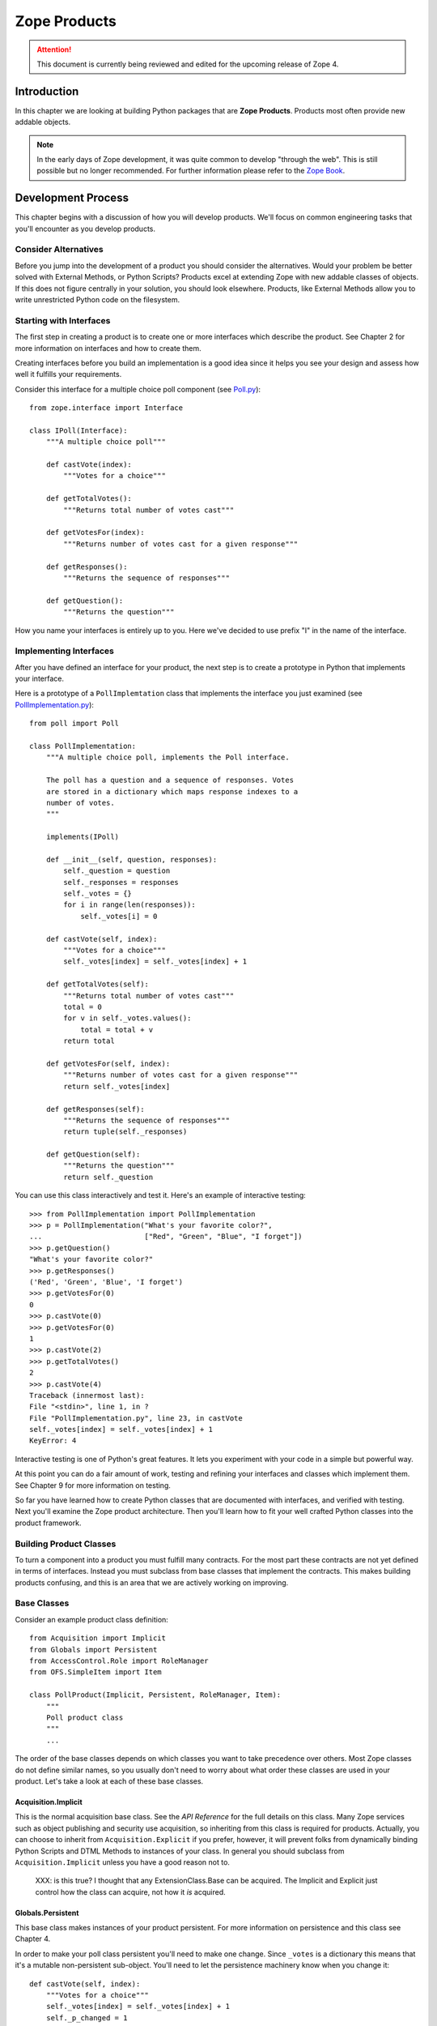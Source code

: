 #############
Zope Products
#############

.. attention::

  This document is currently being reviewed and edited for the
  upcoming release of Zope 4.


Introduction
============

In this chapter we are looking at building Python packages that are
**Zope Products**. Products most often provide new addable objects.

.. note:: 
  In the early days of Zope development, it was quite common to
  develop "through the web". This is still possible but no longer
  recommended.
  For further information please refer to the
  `Zope Book <https://zope.readthedocs.io/en/latest/zopebook/index.html>`_.


Development Process
===================

This chapter begins with a discussion of how you will develop
products.  We'll focus on common engineering tasks that you'll
encounter as you develop products.

Consider Alternatives
---------------------

Before you jump into the development of a product you should consider
the alternatives.  Would your problem be better solved with External
Methods, or Python Scripts? Products excel at extending Zope with new
addable classes of objects.  If this does not figure centrally in
your solution, you should look elsewhere.  Products, like External
Methods allow you to write unrestricted Python code on the
filesystem.

Starting with Interfaces
------------------------

The first step in creating a product is to create one or more
interfaces which describe the product.  See Chapter 2 for more
information on interfaces and how to create them.

Creating interfaces before you build an implementation is a good idea
since it helps you see your design and assess how well it fulfills
your requirements.

Consider this interface for a multiple choice poll component (see
`Poll.py <examples/Poll.py>`_)::

  from zope.interface import Interface

  class IPoll(Interface):
      """A multiple choice poll"""

      def castVote(index):
          """Votes for a choice"""

      def getTotalVotes():
          """Returns total number of votes cast"""

      def getVotesFor(index):
          """Returns number of votes cast for a given response"""

      def getResponses():
          """Returns the sequence of responses"""

      def getQuestion():
          """Returns the question"""

How you name your interfaces is entirely up to you.  Here we've
decided to use prefix "I" in the name of the interface.

Implementing Interfaces
-----------------------

After you have defined an interface for your product, the next step
is to create a prototype in Python that implements your interface.

Here is a prototype of a ``PollImplemtation`` class that implements the
interface you just examined (see `PollImplementation.py
<examples/PollImplementation.py>`_)::

  from poll import Poll

  class PollImplementation:
      """A multiple choice poll, implements the Poll interface.

      The poll has a question and a sequence of responses. Votes
      are stored in a dictionary which maps response indexes to a
      number of votes.
      """

      implements(IPoll)

      def __init__(self, question, responses):
          self._question = question
          self._responses = responses
          self._votes = {}
          for i in range(len(responses)):
              self._votes[i] = 0

      def castVote(self, index):
          """Votes for a choice"""
          self._votes[index] = self._votes[index] + 1

      def getTotalVotes(self):
          """Returns total number of votes cast"""
          total = 0
          for v in self._votes.values():
              total = total + v
          return total

      def getVotesFor(self, index):
          """Returns number of votes cast for a given response"""
          return self._votes[index]

      def getResponses(self):
          """Returns the sequence of responses"""
          return tuple(self._responses)

      def getQuestion(self):
          """Returns the question"""
          return self._question

You can use this class interactively and test it.  Here's an example
of interactive testing::

  >>> from PollImplementation import PollImplementation
  >>> p = PollImplementation("What's your favorite color?",
  ...                        ["Red", "Green", "Blue", "I forget"])
  >>> p.getQuestion()
  "What's your favorite color?"
  >>> p.getResponses()
  ('Red', 'Green', 'Blue', 'I forget')
  >>> p.getVotesFor(0)
  0
  >>> p.castVote(0)
  >>> p.getVotesFor(0)
  1
  >>> p.castVote(2)
  >>> p.getTotalVotes()
  2
  >>> p.castVote(4)
  Traceback (innermost last):
  File "<stdin>", line 1, in ?
  File "PollImplementation.py", line 23, in castVote
  self._votes[index] = self._votes[index] + 1
  KeyError: 4

Interactive testing is one of Python's great features.  It lets you
experiment with your code in a simple but powerful way.

At this point you can do a fair amount of work, testing and refining
your interfaces and classes which implement them.  See Chapter 9 for
more information on testing.

So far you have learned how to create Python classes that are
documented with interfaces, and verified with testing.  Next you'll
examine the Zope product architecture.  Then you'll learn how to fit
your well crafted Python classes into the product framework.

Building Product Classes
------------------------

To turn a component into a product you must fulfill many contracts.
For the most part these contracts are not yet defined in terms of
interfaces.  Instead you must subclass from base classes that
implement the contracts.  This makes building products confusing, and
this is an area that we are actively working on improving.

Base Classes
------------

Consider an example product class definition::

  from Acquisition import Implicit
  from Globals import Persistent
  from AccessControl.Role import RoleManager
  from OFS.SimpleItem import Item

  class PollProduct(Implicit, Persistent, RoleManager, Item):
      """
      Poll product class
      """
      ...

The order of the base classes depends on which classes you want to
take precedence over others.  Most Zope classes do not define similar
names, so you usually don't need to worry about what order these
classes are used in your product.  Let's take a look at each of these
base classes.


Acquisition.Implicit
~~~~~~~~~~~~~~~~~~~~

This is the normal acquisition base class.  See the *API Reference*
for the full details on this class.  Many Zope services such as
object publishing and security use acquisition, so inheriting from
this class is required for products.  Actually, you can choose to
inherit from ``Acquisition.Explicit`` if you prefer, however, it will
prevent folks from dynamically binding Python Scripts and DTML
Methods to instances of your class.  In general you should subclass
from ``Acquisition.Implicit`` unless you have a good reason not to.

  XXX: is this true?  I thought that any ExtensionClass.Base can be
  acquired.  The Implicit and Explicit just control how the class can
  acquire, not how it *is* acquired.

Globals.Persistent
~~~~~~~~~~~~~~~~~~

This base class makes instances of your product persistent.  For more
information on persistence and this class see Chapter 4.

In order to make your poll class persistent you'll need to make one
change.  Since ``_votes`` is a dictionary this means that it's a
mutable non-persistent sub-object.  You'll need to let the
persistence machinery know when you change it::

  def castVote(self, index):
      """Votes for a choice"""
      self._votes[index] = self._votes[index] + 1
      self._p_changed = 1

The last line of this method sets the ``_p_changed`` attribute to 1.
This tells the persistence machinery that this object has changed and
should be marked as ``dirty``, meaning that its new state should be
written to the database at the conclusion of the current transaction.
A more detailed explanation is given in the Persistence chapter of
this guide.


OFS.SimpleItem.Item
~~~~~~~~~~~~~~~~~~~

This base class provides your product with the basics needed to work
with the Zope management interface.  By inheriting from ``Item`` your
product class gains a whole host of features: the ability to be cut
and pasted, capability with management views, WebDAV support,
undo support, ownership support, and traversal controls.
It also gives you some standard methods for management views and
error display including ``manage_main()``.  You also get the
``getId()``, ``title_or_id()``, ``title_and_id()`` methods and the
``this()`` DTML utility method.  Finally this class gives your
product basic *dtml-tree* tag support.  ``Item`` is really an
everything-but-the-kitchen-sink kind of base class.

``Item`` requires that your class and instances have some management
interface related attributes.

- ``meta_type`` -- This attribute should be a short string which is
  the name of your product class as it appears in the product add
  list.  For example, the poll product class could have a
  ``meta_type`` with value as ``Poll``.

- ``id`` or ``__name__`` -- All ``Item`` instances must have an
  ``id`` string attribute which uniquely identifies the instance
  within it's container.  As an alternative you may use ``__name__``
  instead of ``id``.

- ``title`` -- All ``Item`` instances must have a ``title`` string
  attribute.  A title may be an empty string if your instance does
  not have a title.

In order to make your poll class work correctly as an ``Item`` you'll
need to make a few changes.  You must add a ``meta_type`` class
attribute, and you may wish to add an ``id`` parameter to the
constructor::

  class PollProduct(..., Item):

      meta_type = 'Poll'
      ...

      def __init__(self, id, question, responses):
          self.id = id
          self._question = question
          self._responses = responses
          self._votes = {}
          for i in range(len(responses)):
              self._votes[i] = 0


Finally, you should probably place ``Item`` last in your list of base
classes.  The reason for this is that ``Item`` provides defaults that
other classes such as ``ObjectManager`` and ``PropertyManager``
override.  By placing other base classes before ``Item`` you allow
them to override methods in ``Item``.

AccessControl.Role.RoleManager
~~~~~~~~~~~~~~~~~~~~~~~~~~~~~~

This class provides your product with the ability to have its
security policies controlled through the web.  See Chapter 6 for more
information on security policies and this class.

OFS.ObjectManager
~~~~~~~~~~~~~~~~~

This base class gives your product the ability to contain other
``Item`` instances.  In other words, it makes your product class like
a Zope folder.  This base class is optional. See the *API Reference*
for more details.  This base class gives you facilities for adding
Zope objects, importing and exporting Zope objects and WebDAV.
It also gives you the ``objectIds``, ``objectValues``, and
``objectItems`` methods.

``ObjectManager`` makes few requirements on classes that subclass it.
You can choose to override some of its methods but there is little
that you must do.

If you wish to control which types of objects can be contained by
instances of your product you can set the ``meta_types`` class
attribute.  This attribute should be a tuple of meta_types.  This
keeps other types of objects from being created in or pasted into
instances of your product.  The ``meta_types`` attribute is mostly
useful when you are creating specialized container products.

OFS.PropertyManager
~~~~~~~~~~~~~~~~~~~

This base class provides your product with the ability to have
user-managed instance attributes.  See the *API Reference* for more
details.  This base class is optional.

Your class may specify that it has one or more predefined properties,
by specifying a '_properties' class attribute.  For example::

  _properties=({'id':'title', 'type': 'string', 'mode': 'w'},
               {'id':'color', 'type': 'string', 'mode': 'w'},
              )

The ``_properties`` structure is a sequence of dictionaries, where
each dictionary represents a predefined property.  Note that if a
predefined property is defined in the ``_properties`` structure, you
must provide an attribute with that name in your class or instance
that contains the default value of the predefined property.

Each entry in the ``_properties`` structure must have at least an
``id`` and a ``type`` key.  The ``id`` key contains the name of the
property, and the ``type`` key contains a string representing the
object's type.  The ``type`` string must be one of the values:
``float``, ``int``, ``long``, ``string``, ``lines``, ``text``,
``date``, ``tokens``, ``selection``, or ``multiple section``.  For
more information on Zope properties see the *Zope Book*.

For ``selection`` and ``multiple selection`` properties, you must
include an addition item in the property dictionary,
``select_variable`` which provides the name of a property or method
which returns a list of strings from which the selection(s) can be
chosen.  For example::

  _properties=({'id' : 'favorite_color',
                'type' : 'selection',
                'select_variable' : 'getColors'
               },
              )

Each entry in the ``_properties`` structure may optionally provide a
``mode`` key, which specifies the mutability of the property. The
``mode`` string, if present, must be ``w``, ``d``, or ``wd``.

A ``w`` present in the mode string indicates that the value of the
property may be changed by the user.  A ``d`` indicates that the user
can delete the property.  An empty mode string indicates that the
property and its value may be shown in property listings, but that it
is read-only and may not be deleted.

Entries in the ``_properties`` structure which do not have a ``mode``
item are assumed to have the mode ``wd`` (writable and deleteable).

Security Declarations
---------------------

In addition to inheriting from a number of standard base classes, you
must declare security information in order to turn your component
into a product.  See Chapter 6 for more information on security and
instructions for declaring security on your components.

Here's an example of how to declare security on the poll class::

  from AccessControl import ClassSecurityInfo

  class PollProduct(...):
      ...

      security = ClassSecurityInfo()

      security.declareProtected('Use Poll', 'castVote')
      def castVote(self, index):
          ...

      security.declareProtected('View Poll results', 'getTotalVotes')
      def getTotalVotes(self):
          ...

      security.declareProtected('View Poll results', 'getVotesFor')
      def getVotesFor(self, index):
          ...

      security.declarePublic('getResponses')
      def getResponses(self):
          ...

      security.declarePublic('getQuestion')
      def getQuestion(self):
          ...

For security declarations to be set up Zope requires that you
initialize your product class.  Here's how to initialize your poll
class::

  from Globals import InitializeClass

  class PollProduct(...):
     ...

  InitializeClass(PollProduct)

Summary
-------

Congratulations, you've created a product class.  Here it is in all
its glory (see `examples/PollProduct.py <PollProduct.py>`_)::

  from Poll import Poll
  from AccessControl import ClassSecurityInfo
  from Globals import InitializeClass
  from Acquisition import Implicit
  from Globals import Persistent
  from AccessControl.Role import RoleManager
  from OFS.SimpleItem import Item

  class PollProduct(Implicit, Persistent, RoleManager, Item):
      """Poll product class, implements Poll interface.

      The poll has a question and a sequence of responses. Votes
      are stored in a dictionary which maps response indexes to a
      number of votes.
      """

      implements(IPoll)

      meta_type = 'Poll'

      security = ClassSecurityInfo()

      def __init__(self, id, question, responses):
          self.id = id
          self._question = question
          self._responses = responses
          self._votes = {}
          for i in range(len(responses)):
              self._votes[i] = 0

      security.declareProtected('Use Poll', 'castVote')
      def castVote(self, index):
          "Votes for a choice"
          self._votes[index] = self._votes[index] + 1
          self._p_changed = 1

      security.declareProtected('View Poll results', 'getTotalVotes')
      def getTotalVotes(self):
          "Returns total number of votes cast"
          total = 0
          for v in self._votes.values():
              total = total + v
          return total

      security.declareProtected('View Poll results', 'getVotesFor')
      def getVotesFor(self, index):
          "Returns number of votes cast for a given response"
          return self._votes[index]

      security.declarePublic('getResponses')
      def getResponses(self):
          "Returns the sequence of responses"
          return tuple(self._responses)

      security.declarePublic('getQuestion')
      def getQuestion(self):
          "Returns the question"
          return self._question

  InitializeClass(Poll)

Now it's time to test your product class in Zope.  To do this you
must register your product class with Zope.

Registering Products
====================

Products are Python packages that live in 'lib/python/Products'.
Products are loaded into Zope when Zope starts up.  This process is
called *product initialization*.  During product initialization, each
product is given a chance to register its capabilities with Zope.

Product Initialization
----------------------

When Zope starts up it imports each product and calls the product's
'initialize' function passing it a registrar object.  The
'initialize' function uses the registrar to tell Zope about its
capabilities.  Here is an example '__init__.py' file::

  from PollProduct import PollProduct, addForm, addFunction

  def initialize(registrar):
      registrar.registerClass(
          PollProduct,
          constructors=(addForm, addFunction),
          )

This function makes one call to the *registrar* object which
registers a class as an addable object.  The *registrar* figures out
the name to put in the product add list by looking at the 'meta_type'
of the class.  Zope also deduces a permission based on the class's
meta-type, in this case *Add Polls* (Zope automatically pluralizes
"Poll" by adding an "s").  The 'constructors' argument is a tuple of
objects consisting of two functions: an add form which is called when
a user selects the object from the product add list, and the add
method which is the method called by the add form.  Note that these
functions are protected by the constructor permission.

Note that you cannot restrict which types of containers can contain
instances of your classes.  In other words, when you register a
class, it will appear in the product add list in folders if the user
has the constructor permission.

See the *API Reference* for more information on the
``ProductRegistrar`` interface.

Factories and Constructors
--------------------------

Factories allow you to create Zope objects that can be added to
folders and other object managers.  Factories are discussed in
Chapter 12 of the *Zope Book*.  The basic work a factory does is to
put a name into the product add list and associate a permission and
an action with that name.  If you have the required permission then
the name will appear in the product add list, and when you select the
name from the product add list, the action method will be called.

Products use Zope factory capabilities to allow instances of product
classes to be created with the product add list.  In the above
example of product initialization you saw how a factory is created by
the product registrar.  Now let's see how to create the add form and
the add list.

The add form is a function that returns an HTML form that allows a
users to create an instance of your product class.  Typically this
form collects that id and title of the instance along with other
relevant data.  Here's a very simple add form function for the poll
class::

  def addForm():
      """Returns an HTML form."""
      return """<html>
      <head><title>Add Poll</title></head>
      <body>
      <form action="addFunction">
      id <input type="type" name="id"><br>
      question <input type="type" name="question"><br>
      responses (one per line)
      <textarea name="responses:lines"></textarea>
      </form>
      </body>
      </html>"""

Notice how the action of the form is ``addFunction``.  Also notice
how the lines of the response are marshalled into a sequence.  See
Chapter 2 for more information about argument marshalling and object
publishing.

It's also important to include a HTML ``head`` tag in the add form.
This is necessary so that Zope can set the base URL to make sure that
the relative link to the ``addFunction`` works correctly.

The add function will be passed a ``FactoryDispatcher`` as its first
argument which proxies the location (usually a Folder) where your
product was added.  The add function may also be passed any form
variables which are present in your add form according to normal
object publishing rules.

Here's an add function for your poll class::

  def addFunction(dispatcher, id, question, responses):
      """Create a new poll and add it to myself
      """
      p = PollProduct(id, question, responses)
      dispatcher.Destination()._setObject(id, p)

The dispatcher has three methods:

- ``Destination`` -- The ``ObjectManager`` where your product was added.

- ``DestinationURL`` -- The URL of the ``ObjectManager`` where your
  product was added.

- ``manage_main`` -- Redirects to a management view of the
  ``ObjectManager`` where your product was added.

Notice how it calls the ``_setObject()`` method of the destination
``ObjectManager`` class to add the poll to the folder.  See the *API
Reference* for more information on the ``ObjectManager`` interface.

The add function should also check the validity of its input.  For
example the add function should complain if the question or response
arguments are not of the correct type.

Finally you should recognize that the constructor functions are *not*
methods on your product class.  In fact they are called before any
instances of your product class are created.  The constructor
functions are published on the web so they need to have doc strings,
and are protected by a permission defined in during product
initialization.

Testing
-------

Now you're ready to register your product with Zope.  You need to add
the add form and add method to the poll module.  Then you should
create a `Poll` directory in your `lib/python/Products` directory and
add the `Poll.py`, `PollProduct.py`, and `__init__.py` files.  Then
restart Zope.

Now login to Zope as a manager and visit the web management
interface.  You should see a 'Poll' product listed inside the
*Products* folder in the *Control_Panel*.  If Zope had trouble
initializing your product you will see a traceback here.  Fix your
problems, if any and restart Zope.  If you are tired of all this
restarting, take a look at the *Refresh* facility covered in Chapter
7.

Now go to the root folder.  Select *Poll* from the product add list.
Notice how you are taken to the add form.  Provide an id, a question,
and a list of responses and click *Add*.  Notice how you get a black
screen.  This is because your add method does not return anything.
Notice also that your poll has a broken icon, and only has the
management views.  Don't worry about these problems now, you'll find
out how to fix these problems in the next section.

Now you should build some DTML Methods and Python Scripts to test
your poll instance.  Here's a Python Script to figure out voting
percentages::

  ## Script (Python) "getPercentFor"
  ##parameters=index
  ##
  """Returns the percentage of the vote given a response index. Note,
  this script should be bound a poll by acquisition context."""
  poll = context
  return float(poll.getVotesFor(index)) / poll.getTotalVotes()


Here's a DTML Method that displays poll results and allows you to
vote::

  <dtml-var standard_html_header>

  <h2>
    <dtml-var getQuestion>
  </h2>

  <form> <!-- calls this dtml method -->

  <dtml-in getResponses>
    <p>
      <input type="radio" name="index" value="&dtml-sequence-index;">
      <dtml-var sequence-item>
    </p>
  </dtml-in>

  <input type="submit" value=" Vote ">

  </form>

  <!-- process form -->

  <dtml-if index>
    <dtml-call expr="castVote(index)">
  </dtml-if>

  <!-- display results -->

  <h2>Results</h2>

  <p><dtml-var getTotalVotes> votes cast</p>

  <dtml-in getResponses>
    <p>
      <dtml-var sequence-item> -
      <dtml-var expr="getPercentFor(_.get('sequence-index'))">%
    </p>
  </dtml-in>

  <dtml-var standard_html_footer>

To use this DTML Method, call it on your poll instance.  Notice how
this DTML makes calls to both your poll instance and the
``getPercentFor`` Python script.

At this point there's quite a bit of testing and refinement that you
can do.  Your main annoyance will be having to restart Zope each time
you make a change to your product class (but see Chapter 9 for
information on how to avoid all this restarting).  If you vastly
change your class you may break existing poll instances, and will
need to delete them and create new ones.  See Chapter 9 for more
information on debugging techniques which will come in handy.

Building Management Interfaces
------------------------------

Now that you have a working product let's see how to beef up its user
interface and create online management facilities.

Defining Management Views
-------------------------

All Zope products can be managed through the web.  Products have a
collection of management tabs or *views* which allow managers to
control different aspects of the product.

A product's management views are defined in the ``manage_options``
class attribute.  Here's an example::

        manage_options=(
            {'label' : 'Edit', 'action' : 'editMethod'},
            {'label' : 'View', 'action' : 'viewMethod'},
            )

The ``manage_options`` structure is a tuple that contains
dictionaries.  Each dictionary defines a management view.  The view
dictionary can have a number of items.

- 'label' -- This is the name of the management view

- 'action' -- This is the URL that is called when the view is
  chosen. Normally this is the name of a method that displays a
  management view.

- 'target' -- An optional target frame to display the action. This
  item is rarely needed.

- 'help' -- Optional help information associated with the
  view. You'll find out more about this option later.

Management views are displayed in the order they are defined.
However, only those management views for which the current user has
permissions are displayed.  This means that different users may see
different management views when managing your product.

Normally you will define a couple custom views and reusing some
existing views that are defined in your base classes.  Here's an
example::

  class PollProduct(..., Item):
      ...

      manage_options=(
          {'label' : 'Edit', 'action' : 'editMethod'},
          {'label' : 'Options', 'action' : 'optionsMethod'},
          ) + RoleManager.manage_options + Item.manage_options

This example would include the standard management view defined by
``RoleManager`` which is *Security* and those defined by ``Item``
which are *Undo* and *Ownership*.  You should include these standard
management views unless you have good reason not to. If your class
has a default view method (``index_html``) you should also include a
*View* view whose action is an empty string.  See Chapter 2 for more
information on ``index_html``.

Note: you should not make the *View* view the first view on your
class.  The reason is that the first management view is displayed
when you click on an object in the Zope management interface.  If the
*View* view is displayed first, users will be unable to navigate to
the other management views since the view tabs will not be visible.

Creating Management Views
-------------------------

The normal way to create management view methods is to use DTML.  You
can use the ``DTMLFile`` class to create a DTML Method from a file.
For example::

  from Globals import DTMLFile

  class PollProduct(...):
    ...

    editForm = DTMLFile('dtml/edit', globals())
    ...

This creates a DTML Method on your class which is defined in the
`dtml/edit.dtml` file.  Notice that you do not have to include the
``.dtml`` file extension.  Also, don't worry about the forward slash
as a path separator; this convention will work fine on Windows. By
convention DTML files are placed in a ``dtml`` subdirectory of your
product.  The ``globals()`` argument to the ``DTMLFile`` constructor
allows it to locate your product directory.  If you are running Zope
in debug mode then changes to DTML files are reflected right away. In
other words you can change the DTML of your product's views without
restarting Zope to see the changes.

DTML class methods are callable directly from the web, just like
other methods.  So now users can see your edit form by calling the
``editForm`` method on instances of your poll class.  Typically DTML
methods will make calls back to your instance to gather information
to display.  Alternatively you may decide to wrap your DTML methods
with normal methods.  This allows you to calculate information needed
by your DTML before you call it.  This arrangement also ensures that
users always access your DTML through your wrapper.  Here's an
example::

  from Globals import DTMLFile

  class PollProduct(...):
    ...

    _editForm = DTMLFile('dtml/edit', globals())

    def editForm(self, ...):
        ...

        return self._editForm(REQUEST, ...)


When creating management views you should include the DTML variables
``manage_page_header`` and ``manage_tabs`` at the top, and
``manage_page_footer`` at the bottom.  These variables are acquired
by your product and draw a standard management view header, tabs
widgets, and footer.  The management header also includes CSS
information which you can take advantage of. You can use any of the styles
Bootstrap 4 provides. (See http://getbootstrap.com/docs/4.1/)

Here's an example management view for your poll class.  It allows you
to edit the poll question and responses (see ``editPollForm.dtml``)::

  <dtml-var manage_page_header>
  <dtml-var manage_tabs>

  <p class="form-help">
  This form allows you to change the poll's question and
  responses. <b>Changing a poll's question and responses
  will reset the poll's vote tally.</b>.
  </p>

  <form action="editPoll">
  <table>

    <tr valign="top">
      <th class="form-label">Question</th>
      <td><input type="text" name="question" class="form-element"
      value="&dtml-getQuestion;"></td>
    </tr>

    <tr valign="top">
      <th class="form-label">Responses</th>
      <td><textarea name="responses:lines" cols="50" rows="10">
      <dtml-in getResponses>
      <dtml-var sequence-item html_quote>
      </dtml-in>
      </textarea>
      </td>
    </tr>

    <tr>
      <td></td>
      <td><input type="submit" value="Change" class="form-element"></td>
    </tr>

  </table>
  </form>

  <dtml-var manage_page_header>

This DTML method displays an edit form that allows you to change the
questions and responses of your poll.  Notice how poll properties are
HTML quoted either by using ``html_quote`` in the ``dtml-var`` tag,
or by using the ``dtml-var`` entity syntax.

Assuming this DTML is stored in a file ``editPollForm.dtml`` in your
product's ``dtml`` directory, here's how to define this method on
your class::

  class PollProduct(...):
      ...

      security.declareProtected('View management screens', 'editPollForm')
      editPollForm = DTML('dtml/editPollForm', globals())

Notice how the edit form is protected by the `View management
screens` permission.  This ensures that only managers will be able to
call this method.

Notice also that the action of this form is ``editPoll``.  Since the
poll as it stands doesn't include any edit methods you must define
one to accept the changes.  Here's an ``editPoll`` method::

  class PollProduct(...):
      ...

      def __init__(self, id, question, responses):
          self.id = id
          self.editPoll(question, response)

      ...

      security.declareProtected('Change Poll', 'editPoll')
      def editPoll(self, question, responses):
          """
          Changes the question and responses.
          """
          self._question = question
          self._responses = responses
          self._votes = {}
          for i in range(len(responses)):
              self._votes[i] = 0

Notice how the ``__init__`` method has been refactored to use the new
``editPoll`` method.  Also notice how the ``editPoll`` method is
protected by a new permissions, ``Change Poll``.

There still is a problem with the ``editPoll`` method.  When you call
it from the ``editPollForm`` through the web nothing is returned.
This is a bad management interface.  You want this method to return
an HTML response when called from the web, but you do not want it to
do this when it is called from ``__init__``.  Here's the solution::

  class Poll(...):
      ...

      def editPoll(self, question, responses, REQUEST=None):
          """Changes the question and responses."""
          self._question = question
          self._responses = responses
          self._votes = {}
          for i in range(len(responses)):
              self._votes[i] = 0
          if REQUEST is not None:
              return self.editPollForm(REQUEST,
                  manage_tabs_message='Poll question and responses changed.')

If this method is called from the web, then Zope will automatically
supply the ``REQUEST`` parameter.  (See chapter 4 for more
information on object publishing).  By testing the ``REQUEST`` you
can find out if your method was called from the web or not.  If you
were called from the web you return the edit form again.

A management interface convention that you should use is the
``manage_tab_message`` DTML variable.  If you set this variable when
calling a management view, it displays a status message at the top of
the page.  You should use this to provide feedback to users
indicating that their actions have been taken when it is not obvious.
For example, if you don't return a status message from your
``editPoll`` method, users may be confused and may not realize that
their changes have been made.

Sometimes when displaying management views, the wrong tab will be
highlighted.  This is because 'manage_tabs' can't figure out from the
URL which view should be highlighted.  The solution is to set the
'management_view' variable to the label of the view that should be
highlighted.  Here's an example, using the 'editPoll' method::

  def editPoll(self, question, responses, REQUEST=None):
      """
      Changes the question and responses.
      """
      self._question = question
      self._responses = responses
      self._votes = {}
      for i in range(len(responses)):
          self._votes[i] = 0
      if REQUEST is not None:
          return self.editPollForm(REQUEST,
              management_view='Edit',
              manage_tabs_message='Poll question and responses changed.')

Now let's take a look a how to define an icon for your product.

Icons
-----

Zope products are identified in the management interface with icons.
An icon should be a 16 by 16 pixel GIF image with a transparent
background.  Normally icons files are located in a ``www``
subdirectory of your product package.  To associate an icon with a
product class, use the ``icon`` parameter to the ``registerClass``
method in your product's constructor.  For example::

  def initialize(registrar):
      registrar.registerClass(
          PollProduct,
          constructors=(addForm, addFunction),
          icon='www/poll.gif'
          )

Notice how in this example, the icon is identified as being within
the product's ``www`` subdirectory.

See the *API Reference* for more information on the ``registerClass``
method of the ``ProductRegistrar`` interface.

Online Help
-----------

Zope has an online help system that you can use to provide help for
your products.  Its main features are context-sensitive help and API
help.  You should provide both for your product.


Context Sensitive Help
----------------------

To create context sensitive help, create one help file per management
view in your product's ``help`` directory.  You have a choice of
formats including: HTML, DTML, structured text, GIF, JPG, and PNG.

Register your help files at product initialization with the
``registerHelp()`` method on the registrar object::

  def initialize(registrar):
      ...
      registrar.registerHelp()

This method will take care of locating your help files and creating
help topics for each help file.  It can recognize these file
extensions: ``.html``, ``.htm``, ``.dtml``, ``.txt``, ``.stx``,
``.gif``, ``.jpg``, ``.png``.

If you want more control over how your help topics are created you
can use the ``registerHelpTopic()`` method which takes an id and a
help topic object as arguments.  For example::

  from mySpecialHelpTopics import MyTopic

  def initialize(context):
      ...
      context.registerHelpTopic('myTopic', MyTopic())

Your help topic should adhere to the 'HelpTopic' interface. See the
*API Reference* for more details.

The chief way to bind a help topic to a management screen is to
include information about the help topic in the class's
manage_options structure. For example::

  manage_options = (
      {'label': 'Edit',
       'action': 'editMethod',
       'help': ('productId','topicId')},
      )

The `help` value should be a tuple with the name of your product's
Python package, and the file name (or other id) of your help topic.
Given this information, Zope will automatically draw a *Help* button
on your management screen and link it to your help topic.

To draw a help button on a management screen that is not a view (such
as an add form), use the 'HelpButton' method of the 'HelpSys' object
like so::

  <dtml-var "HelpSys.HelpButton('productId', 'topicId')">

This will draw a help button linked to the specified help topic.  If
you prefer to draw your own help button you can use the helpURL
method instead like so::

  <dtml-var "HelpSys.helpURL(
    topic='productId',
    product='topicId')">

This will give you a URL to the help topic.  You can choose to draw
whatever sort of button or link you wish.

Other User Interfaces
---------------------

In addition to providing a through the web management interface your
products may also support many other user interfaces.  You product
might have no web management interfaces, and might be controlled
completely through some other network protocol.  Zope provides
interfaces and support for WebDAV and XML-RPC.  If this isn't
enough you can add other protocols.

WebDAV Interfaces
-----------------

WebDAV treats Zope objects like files and
directories.  See Chapter 3 for more information on WebDAV.

By simply sub-classing from 'SimpleItem.Item' and 'ObjectManager' if
necessary, you gain basic WebDAV support.  Without any work
your objects will appear in directory listings and if your class
is an 'ObjectManager' its contents will be accessible via WebDAV.
See Chapter 2 for more information on implementing WebDAV support.

XML-RPC and Network Services
----------------------------

XML-RPC is covered in Chapter 2.  All your product's methods can be
accessible via XML-RPC.  However, if your are implementing network
services, you should explicitly plan one or more methods for use with
XML-RPC.

Since XML-RPC allows marshalling of simple strings, lists, and
dictionaries, your XML-RPC methods should only accept and return
these types.  These methods should never accept or return Zope
objects.  XML-RPC also does not support 'None' so you should use zero
or something else in place of 'None'.

Another issue to consider when using XML-RPC is security.  Many
XML-RPC clients still don't support HTTP basic authorization.
Depending on which XML-RPC clients you anticipate, you may wish to
make your XML-RPC methods public and accept authentication
credentials as arguments to your methods.

Content Management Framework Interface
--------------------------------------

The `Content Management Framework <http://cmf.zope.org>`_ is an
evolving content management extension for Zope.  It provides a number
of interfaces and conventions for content objects.  If you wish to
support the CMF you should consult the CMF user interface guidelines
and interface documentation.

Supporting the CMF interfaces is not a large burden if you already
support the Zope management interface.  You should consider
supporting the CMF if your product class handles user manageable
content such as documents, images, business forms, etc.

Packaging Products
------------------

Zope products are normally packaged as tarballs.  You should create
your product tarball in such a way as to allow it to be unpacked in
the Products directory.  For example, `cd` to the Products directory
and then issue a `tar` comand like so::

  $ tar zcvf MyProduct-1.0.1.tgz MyProduct

This will create a gzipped tar archive containing your product.  You
should include your product name and version number in file name of
the archive.

See the `Poll-1.0.tgz <examples/Poll-1.0.tgz>`_ file for an example
of a fully packaged Python product.


Product Information Files
-------------------------

Along with your Python and ZPT files you should include some
information about your product in its root directory.

- `README.txt` -- Provides basic information about your product.
   Zope will parse this file as StructuredText and make it available
   on the *README* view of your product in the control panel.

- `VERSION.txt` -- Contains the name and version of your product on a
  single line. For example, 'Multiple Choice Poll 1.1.0'.  Zope will
  display this information as the 'version' property of your product
  in the control panel.

- `LICENSE.txt` -- Contains your product license, or a link to it.

You may also wish to provide additional information.  Here are some
suggested optional files to include with your product.

- `INSTALL.txt` -- Provides special instructions for installing the
  product and components on which it depends.  This file is only
  optional if your product does not require more than an ungzip/untar
  into a Zope installation to work.

- `TODO.txt` -- This file should make clear where this product
  release needs work, and what the product author intends to do about
  it.

- `CHANGES.txt` and `HISTORY.txt` -- 'CHANGES.txt' should enumerate
  changes made in particular product versions from the last release
  of the product. Optionally, a 'HISTORY.txt' file can be used for
  older changes, while 'CHANGES.txt' lists only recent changes.

- `DEPENDENCIES.txt` -- Lists dependencies including required os
  platform, required Python version, required Zope version, required
  Python packages, and required Zope products.

Product Directory Layout
------------------------

By convention your product will contain a number of sub-directories.
Some of these directories have already been discussed in this
chapter. Here is a summary of them.

- `www` -- Contains your icon & ZPT files.

- `help` -- Contains your help files.

- `tests` -- Contains your unit tests.

It is not necessary to include these directories if your don't have
anything to go in them.

Evolving Products
=================

As you develop your product classes you will generally make a series
of product releases.  While you don't know in advance how your
product will change, when it does change there are measures that you
can take to minimize problems.

Evolving Classes
----------------

Issues can occur when you change your product class because instances
of these classes are generally persistent.  This means that instances
created with an old class will start using a new class.  If your
class changes drastically this can break existing instances.

The simplest way to handle this situation is to provide class
attributes as defaults for newly added attributes.  For example if
the latest version of your class expects an 'improved_spam' instance
attribute while earlier versions only sported 'spam' attributes, you
may wish to define an 'improved_spam' class attribute in your new
class so your old objects won't break when they run with your new
class.  You might set 'improved_spam' to None in your class, and in
methods where you use this attribute you may have to take into
account that it may be None.  For example::

  class Sandwich(...):

      improved_spam = None
      ...

      def assembleSandwichMeats(self):
          ...
          # test for old sandwich instances
          if self.improved_spam is None:
              self.updateToNewSpam()
          ...

Another solution is to use the standard Python pickling hook
'__setstate__', however, this is in general more error prone and
complex.

A third option is to create a method to update old instances.  Then
you can manually call this method on instances to update to them.
Note, this won't work unless the instances function well enough to be
accessible via the Zope management screens.

While you are developing a product you won't have to worry too much
about these details, since you can always delete old instances that
break with new class definitions.  However, once you release your
product and other people start using it, then you need to start
planning for the eventuality of upgrading.

Another nasty problem that can occur is breakage caused by renaming
your product classes.  You should avoid this since it breaks all
existing instances.  If you really must change your class name,
provide aliases to it using the old name.  You may however, change
your class's base classes without causing these kinds of problems.

Evolving Interfaces
-------------------

The basic rule of evolving interfaces is *don't do it*.  While you
are working privately you can change your interfaces all you wish.
But as soon as you make your interfaces public you should freeze
them.  The reason is that it is not fair to users of your interfaces
to changes them after the fact.  An interface is contract.  It
specifies how to use a component and it specifies how to implement
types of components.  Both users and developers will have problems if
your change the interfaces they are using or implementing.

The general solution is to create simple interfaces in the first
place, and create new ones when you need to change an existing
interface.  If your new interfaces are compatible with your existing
interfaces you can indicate this by making your new interfaces extend
your old ones.  If your new interface replaces an old one but does
not extend it you should give it a new name such as,
``WidgetWithBellsOn``.  Your components should continue to support
the old interface in addition to the new one for a few releases.

Conclusion
==========

Migrating your components into fully fledged Zope products is a
process with a number of steps.  There are many details to keep track
of.  However, if you follow the recipe laid out in this chapter you
should have no problems.

Zope products are a powerful framework for building web applications.
By creating products you can take advantage of Zope's features
including security, scalability, through the web management, and
collaboration.
